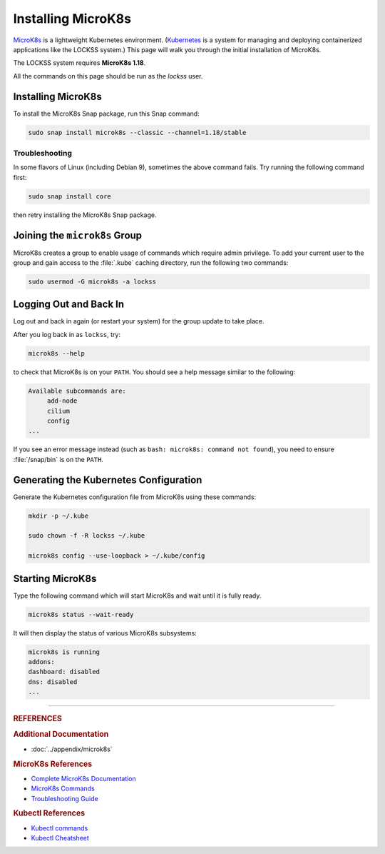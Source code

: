 ===================
Installing MicroK8s
===================

`MicroK8s <https://microk8s.io/>`_ is a lightweight Kubernetes environment. (`Kubernetes <https://kubernetes.io/>`_ is a system for managing and deploying containerized applications like the LOCKSS system.) This page will walk you through the initial installation of MicroK8s.

The LOCKSS system requires **MicroK8s 1.18**.

All the commands on this page should be run as the `lockss` user.

-------------------
Installing MicroK8s
-------------------

To install the MicroK8s Snap package, run this Snap command:

.. code-block:: shell

   sudo snap install microk8s --classic --channel=1.18/stable

Troubleshooting
===============

In some flavors of Linux (including Debian 9), sometimes the above command fails. Try running the following command first:

.. code-block:: shell

   sudo snap install core

then retry installing the MicroK8s Snap package.

------------------------------
Joining the ``microk8s`` Group
------------------------------

MicroK8s creates a group to enable usage of commands which require admin privilege. To add your current user to the group and gain access to the :file:`.kube` caching directory, run the following two commands:

.. code-block:: shell

   sudo usermod -G microk8s -a lockss

-----------------------
Logging Out and Back In
-----------------------

Log out and back in again (or restart your system) for the group update to take place.

After you log back in as ``lockss``, try:

.. code-block:: shell

   microk8s --help

to check that MicroK8s is on your ``PATH``. You should see a help message similar to the following:

.. code-block:: text

   Available subcommands are:
   	add-node
   	cilium
   	config
   ...

If you see an error message instead (such as ``bash: microk8s: command not found``), you need to ensure :file:`/snap/bin` is on the ``PATH``.

---------------------------------------
Generating the Kubernetes Configuration
---------------------------------------

Generate the Kubernetes configuration file from MicroK8s using these commands:

.. code-block:: shell

   mkdir -p ~/.kube

   sudo chown -f -R lockss ~/.kube

   microk8s config --use-loopback > ~/.kube/config

-----------------
Starting MicroK8s
-----------------

Type the following command which will start MicroK8s and wait until it is fully ready.

.. code-block:: shell

   microk8s status --wait-ready

It will then display the status of various MicroK8s subsystems:

.. code-block:: text

   microk8s is running
   addons:
   dashboard: disabled
   dns: disabled
   ...

----

.. rubric:: REFERENCES

.. rubric:: Additional Documentation

*  :doc:`../appendix/microk8s`

.. rubric:: MicroK8s References

*  `Complete MicroK8s Documentation <https://microk8s.io/docs>`_
*  `MicroK8s Commands <https://microk8s.io/docs/commands>`_
*  `Troubleshooting Guide <https://microk8s.io/docs/troubleshooting>`_

.. rubric:: Kubectl References

*  `Kubectl commands <https://kubernetes.io/docs/reference/generated/kubectl/kubectl-commands>`_
*  `Kubectl Cheatsheet <https://kubernetes.io/docs/reference/kubectl/cheatsheet/>`_
